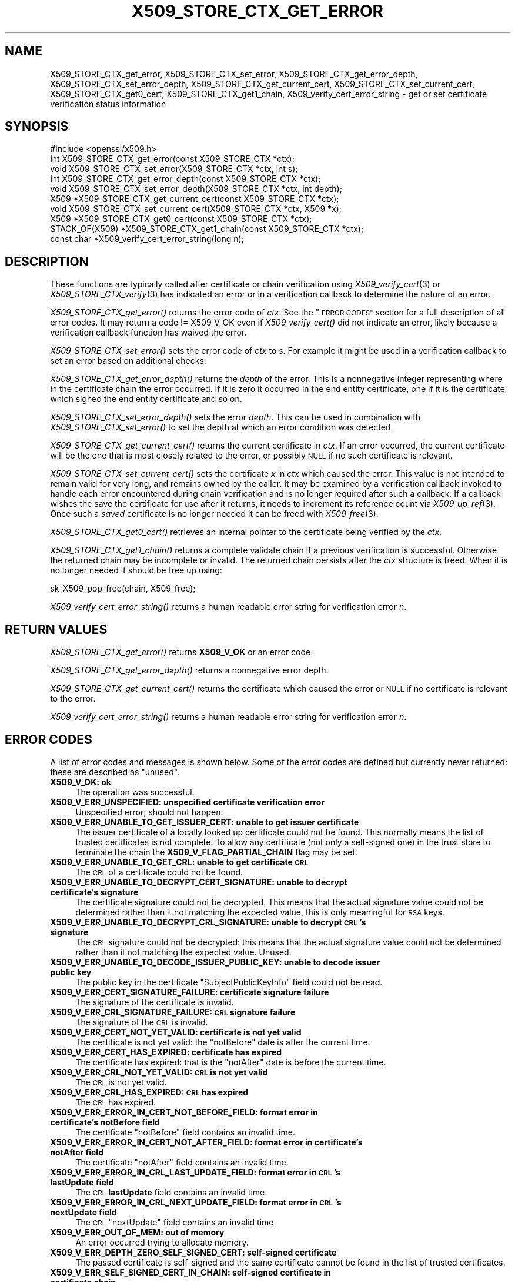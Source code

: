 .\" Automatically generated by Pod::Man 2.27 (Pod::Simple 3.28)
.\"
.\" Standard preamble:
.\" ========================================================================
.de Sp \" Vertical space (when we can't use .PP)
.if t .sp .5v
.if n .sp
..
.de Vb \" Begin verbatim text
.ft CW
.nf
.ne \\$1
..
.de Ve \" End verbatim text
.ft R
.fi
..
.\" Set up some character translations and predefined strings.  \*(-- will
.\" give an unbreakable dash, \*(PI will give pi, \*(L" will give a left
.\" double quote, and \*(R" will give a right double quote.  \*(C+ will
.\" give a nicer C++.  Capital omega is used to do unbreakable dashes and
.\" therefore won't be available.  \*(C` and \*(C' expand to `' in nroff,
.\" nothing in troff, for use with C<>.
.tr \(*W-
.ds C+ C\v'-.1v'\h'-1p'\s-2+\h'-1p'+\s0\v'.1v'\h'-1p'
.ie n \{\
.    ds -- \(*W-
.    ds PI pi
.    if (\n(.H=4u)&(1m=24u) .ds -- \(*W\h'-12u'\(*W\h'-12u'-\" diablo 10 pitch
.    if (\n(.H=4u)&(1m=20u) .ds -- \(*W\h'-12u'\(*W\h'-8u'-\"  diablo 12 pitch
.    ds L" ""
.    ds R" ""
.    ds C` ""
.    ds C' ""
'br\}
.el\{\
.    ds -- \|\(em\|
.    ds PI \(*p
.    ds L" ``
.    ds R" ''
.    ds C`
.    ds C'
'br\}
.\"
.\" Escape single quotes in literal strings from groff's Unicode transform.
.ie \n(.g .ds Aq \(aq
.el       .ds Aq '
.\"
.\" If the F register is turned on, we'll generate index entries on stderr for
.\" titles (.TH), headers (.SH), subsections (.SS), items (.Ip), and index
.\" entries marked with X<> in POD.  Of course, you'll have to process the
.\" output yourself in some meaningful fashion.
.\"
.\" Avoid warning from groff about undefined register 'F'.
.de IX
..
.nr rF 0
.if \n(.g .if rF .nr rF 1
.if (\n(rF:(\n(.g==0)) \{
.    if \nF \{
.        de IX
.        tm Index:\\$1\t\\n%\t"\\$2"
..
.        if !\nF==2 \{
.            nr % 0
.            nr F 2
.        \}
.    \}
.\}
.rr rF
.\"
.\" Accent mark definitions (@(#)ms.acc 1.5 88/02/08 SMI; from UCB 4.2).
.\" Fear.  Run.  Save yourself.  No user-serviceable parts.
.    \" fudge factors for nroff and troff
.if n \{\
.    ds #H 0
.    ds #V .8m
.    ds #F .3m
.    ds #[ \f1
.    ds #] \fP
.\}
.if t \{\
.    ds #H ((1u-(\\\\n(.fu%2u))*.13m)
.    ds #V .6m
.    ds #F 0
.    ds #[ \&
.    ds #] \&
.\}
.    \" simple accents for nroff and troff
.if n \{\
.    ds ' \&
.    ds ` \&
.    ds ^ \&
.    ds , \&
.    ds ~ ~
.    ds /
.\}
.if t \{\
.    ds ' \\k:\h'-(\\n(.wu*8/10-\*(#H)'\'\h"|\\n:u"
.    ds ` \\k:\h'-(\\n(.wu*8/10-\*(#H)'\`\h'|\\n:u'
.    ds ^ \\k:\h'-(\\n(.wu*10/11-\*(#H)'^\h'|\\n:u'
.    ds , \\k:\h'-(\\n(.wu*8/10)',\h'|\\n:u'
.    ds ~ \\k:\h'-(\\n(.wu-\*(#H-.1m)'~\h'|\\n:u'
.    ds / \\k:\h'-(\\n(.wu*8/10-\*(#H)'\z\(sl\h'|\\n:u'
.\}
.    \" troff and (daisy-wheel) nroff accents
.ds : \\k:\h'-(\\n(.wu*8/10-\*(#H+.1m+\*(#F)'\v'-\*(#V'\z.\h'.2m+\*(#F'.\h'|\\n:u'\v'\*(#V'
.ds 8 \h'\*(#H'\(*b\h'-\*(#H'
.ds o \\k:\h'-(\\n(.wu+\w'\(de'u-\*(#H)/2u'\v'-.3n'\*(#[\z\(de\v'.3n'\h'|\\n:u'\*(#]
.ds d- \h'\*(#H'\(pd\h'-\w'~'u'\v'-.25m'\f2\(hy\fP\v'.25m'\h'-\*(#H'
.ds D- D\\k:\h'-\w'D'u'\v'-.11m'\z\(hy\v'.11m'\h'|\\n:u'
.ds th \*(#[\v'.3m'\s+1I\s-1\v'-.3m'\h'-(\w'I'u*2/3)'\s-1o\s+1\*(#]
.ds Th \*(#[\s+2I\s-2\h'-\w'I'u*3/5'\v'-.3m'o\v'.3m'\*(#]
.ds ae a\h'-(\w'a'u*4/10)'e
.ds Ae A\h'-(\w'A'u*4/10)'E
.    \" corrections for vroff
.if v .ds ~ \\k:\h'-(\\n(.wu*9/10-\*(#H)'\s-2\u~\d\s+2\h'|\\n:u'
.if v .ds ^ \\k:\h'-(\\n(.wu*10/11-\*(#H)'\v'-.4m'^\v'.4m'\h'|\\n:u'
.    \" for low resolution devices (crt and lpr)
.if \n(.H>23 .if \n(.V>19 \
\{\
.    ds : e
.    ds 8 ss
.    ds o a
.    ds d- d\h'-1'\(ga
.    ds D- D\h'-1'\(hy
.    ds th \o'bp'
.    ds Th \o'LP'
.    ds ae ae
.    ds Ae AE
.\}
.rm #[ #] #H #V #F C
.\" ========================================================================
.\"
.IX Title "X509_STORE_CTX_GET_ERROR 3ossl"
.TH X509_STORE_CTX_GET_ERROR 3ossl "2023-02-07" "3.0.8" "OpenSSL"
.\" For nroff, turn off justification.  Always turn off hyphenation; it makes
.\" way too many mistakes in technical documents.
.if n .ad l
.nh
.SH "NAME"
X509_STORE_CTX_get_error, X509_STORE_CTX_set_error,
X509_STORE_CTX_get_error_depth, X509_STORE_CTX_set_error_depth,
X509_STORE_CTX_get_current_cert, X509_STORE_CTX_set_current_cert,
X509_STORE_CTX_get0_cert, X509_STORE_CTX_get1_chain,
X509_verify_cert_error_string \- get or set certificate verification status
information
.SH "SYNOPSIS"
.IX Header "SYNOPSIS"
.Vb 1
\& #include <openssl/x509.h>
\&
\& int   X509_STORE_CTX_get_error(const X509_STORE_CTX *ctx);
\& void  X509_STORE_CTX_set_error(X509_STORE_CTX *ctx, int s);
\& int   X509_STORE_CTX_get_error_depth(const X509_STORE_CTX *ctx);
\& void  X509_STORE_CTX_set_error_depth(X509_STORE_CTX *ctx, int depth);
\& X509 *X509_STORE_CTX_get_current_cert(const X509_STORE_CTX *ctx);
\& void  X509_STORE_CTX_set_current_cert(X509_STORE_CTX *ctx, X509 *x);
\& X509 *X509_STORE_CTX_get0_cert(const X509_STORE_CTX *ctx);
\&
\& STACK_OF(X509) *X509_STORE_CTX_get1_chain(const X509_STORE_CTX *ctx);
\&
\& const char *X509_verify_cert_error_string(long n);
.Ve
.SH "DESCRIPTION"
.IX Header "DESCRIPTION"
These functions are typically called after certificate or chain verification
using \fIX509_verify_cert\fR\|(3) or \fIX509_STORE_CTX_verify\fR\|(3) has indicated
an error or in a verification callback to determine the nature of an error.
.PP
\&\fIX509_STORE_CTX_get_error()\fR returns the error code of \fIctx\fR.
See the \*(L"\s-1ERROR CODES\*(R"\s0 section for a full description of all error codes.
It may return a code != X509_V_OK even if \fIX509_verify_cert()\fR did not indicate
an error, likely because a verification callback function has waived the error.
.PP
\&\fIX509_STORE_CTX_set_error()\fR sets the error code of \fIctx\fR to \fIs\fR. For example
it might be used in a verification callback to set an error based on additional
checks.
.PP
\&\fIX509_STORE_CTX_get_error_depth()\fR returns the \fIdepth\fR of the error. This is a
nonnegative integer representing where in the certificate chain the error
occurred. If it is zero it occurred in the end entity certificate, one if
it is the certificate which signed the end entity certificate and so on.
.PP
\&\fIX509_STORE_CTX_set_error_depth()\fR sets the error \fIdepth\fR.
This can be used in combination with \fIX509_STORE_CTX_set_error()\fR to set the
depth at which an error condition was detected.
.PP
\&\fIX509_STORE_CTX_get_current_cert()\fR returns the current certificate in
\&\fIctx\fR. If an error occurred, the current certificate will be the one
that is most closely related to the error, or possibly \s-1NULL\s0 if no such
certificate is relevant.
.PP
\&\fIX509_STORE_CTX_set_current_cert()\fR sets the certificate \fIx\fR in \fIctx\fR which
caused the error.
This value is not intended to remain valid for very long, and remains owned by
the caller.
It may be examined by a verification callback invoked to handle each error
encountered during chain verification and is no longer required after such a
callback.
If a callback wishes the save the certificate for use after it returns, it
needs to increment its reference count via \fIX509_up_ref\fR\|(3).
Once such a \fIsaved\fR certificate is no longer needed it can be freed with
\&\fIX509_free\fR\|(3).
.PP
\&\fIX509_STORE_CTX_get0_cert()\fR retrieves an internal pointer to the
certificate being verified by the \fIctx\fR.
.PP
\&\fIX509_STORE_CTX_get1_chain()\fR returns a complete validate chain if a previous
verification is successful. Otherwise the returned chain may be incomplete or
invalid.  The returned chain persists after the \fIctx\fR structure is freed.
When it is no longer needed it should be free up using:
.PP
.Vb 1
\& sk_X509_pop_free(chain, X509_free);
.Ve
.PP
\&\fIX509_verify_cert_error_string()\fR returns a human readable error string for
verification error \fIn\fR.
.SH "RETURN VALUES"
.IX Header "RETURN VALUES"
\&\fIX509_STORE_CTX_get_error()\fR returns \fBX509_V_OK\fR or an error code.
.PP
\&\fIX509_STORE_CTX_get_error_depth()\fR returns a nonnegative error depth.
.PP
\&\fIX509_STORE_CTX_get_current_cert()\fR returns the certificate which caused the
error or \s-1NULL\s0 if no certificate is relevant to the error.
.PP
\&\fIX509_verify_cert_error_string()\fR returns a human readable error string for
verification error \fIn\fR.
.SH "ERROR CODES"
.IX Header "ERROR CODES"
A list of error codes and messages is shown below.  Some of the
error codes are defined but currently never returned: these are described as
\&\*(L"unused\*(R".
.IP "\fBX509_V_OK: ok\fR" 4
.IX Item "X509_V_OK: ok"
The operation was successful.
.IP "\fBX509_V_ERR_UNSPECIFIED: unspecified certificate verification error\fR" 4
.IX Item "X509_V_ERR_UNSPECIFIED: unspecified certificate verification error"
Unspecified error; should not happen.
.IP "\fBX509_V_ERR_UNABLE_TO_GET_ISSUER_CERT: unable to get issuer certificate\fR" 4
.IX Item "X509_V_ERR_UNABLE_TO_GET_ISSUER_CERT: unable to get issuer certificate"
The issuer certificate of a locally looked up certificate could not be found.
This normally means the list of trusted certificates is not complete.
To allow any certificate (not only a self-signed one) in the trust store
to terminate the chain the \fBX509_V_FLAG_PARTIAL_CHAIN\fR flag may be set.
.IP "\fBX509_V_ERR_UNABLE_TO_GET_CRL: unable to get certificate \s-1CRL\s0\fR" 4
.IX Item "X509_V_ERR_UNABLE_TO_GET_CRL: unable to get certificate CRL"
The \s-1CRL\s0 of a certificate could not be found.
.IP "\fBX509_V_ERR_UNABLE_TO_DECRYPT_CERT_SIGNATURE: unable to decrypt certificate's signature\fR" 4
.IX Item "X509_V_ERR_UNABLE_TO_DECRYPT_CERT_SIGNATURE: unable to decrypt certificate's signature"
The certificate signature could not be decrypted. This means that the actual
signature value could not be determined rather than it not matching the
expected value, this is only meaningful for \s-1RSA\s0 keys.
.IP "\fBX509_V_ERR_UNABLE_TO_DECRYPT_CRL_SIGNATURE: unable to decrypt \s-1CRL\s0's signature\fR" 4
.IX Item "X509_V_ERR_UNABLE_TO_DECRYPT_CRL_SIGNATURE: unable to decrypt CRL's signature"
The \s-1CRL\s0 signature could not be decrypted: this means that the actual signature
value could not be determined rather than it not matching the expected value.
Unused.
.IP "\fBX509_V_ERR_UNABLE_TO_DECODE_ISSUER_PUBLIC_KEY: unable to decode issuer public key\fR" 4
.IX Item "X509_V_ERR_UNABLE_TO_DECODE_ISSUER_PUBLIC_KEY: unable to decode issuer public key"
The public key in the certificate \f(CW\*(C`SubjectPublicKeyInfo\*(C'\fR field could
not be read.
.IP "\fBX509_V_ERR_CERT_SIGNATURE_FAILURE: certificate signature failure\fR" 4
.IX Item "X509_V_ERR_CERT_SIGNATURE_FAILURE: certificate signature failure"
The signature of the certificate is invalid.
.IP "\fBX509_V_ERR_CRL_SIGNATURE_FAILURE: \s-1CRL\s0 signature failure\fR" 4
.IX Item "X509_V_ERR_CRL_SIGNATURE_FAILURE: CRL signature failure"
The signature of the \s-1CRL\s0 is invalid.
.IP "\fBX509_V_ERR_CERT_NOT_YET_VALID: certificate is not yet valid\fR" 4
.IX Item "X509_V_ERR_CERT_NOT_YET_VALID: certificate is not yet valid"
The certificate is not yet valid: the \f(CW\*(C`notBefore\*(C'\fR date is after the
current time.
.IP "\fBX509_V_ERR_CERT_HAS_EXPIRED: certificate has expired\fR" 4
.IX Item "X509_V_ERR_CERT_HAS_EXPIRED: certificate has expired"
The certificate has expired: that is the \f(CW\*(C`notAfter\*(C'\fR date is before the
current time.
.IP "\fBX509_V_ERR_CRL_NOT_YET_VALID: \s-1CRL\s0 is not yet valid\fR" 4
.IX Item "X509_V_ERR_CRL_NOT_YET_VALID: CRL is not yet valid"
The \s-1CRL\s0 is not yet valid.
.IP "\fBX509_V_ERR_CRL_HAS_EXPIRED: \s-1CRL\s0 has expired\fR" 4
.IX Item "X509_V_ERR_CRL_HAS_EXPIRED: CRL has expired"
The \s-1CRL\s0 has expired.
.IP "\fBX509_V_ERR_ERROR_IN_CERT_NOT_BEFORE_FIELD: format error in certificate's notBefore field\fR" 4
.IX Item "X509_V_ERR_ERROR_IN_CERT_NOT_BEFORE_FIELD: format error in certificate's notBefore field"
The certificate \f(CW\*(C`notBefore\*(C'\fR field contains an invalid time.
.IP "\fBX509_V_ERR_ERROR_IN_CERT_NOT_AFTER_FIELD: format error in certificate's notAfter field\fR" 4
.IX Item "X509_V_ERR_ERROR_IN_CERT_NOT_AFTER_FIELD: format error in certificate's notAfter field"
The certificate \f(CW\*(C`notAfter\*(C'\fR field contains an invalid time.
.IP "\fBX509_V_ERR_ERROR_IN_CRL_LAST_UPDATE_FIELD: format error in \s-1CRL\s0's lastUpdate field\fR" 4
.IX Item "X509_V_ERR_ERROR_IN_CRL_LAST_UPDATE_FIELD: format error in CRL's lastUpdate field"
The \s-1CRL \s0\fBlastUpdate\fR field contains an invalid time.
.IP "\fBX509_V_ERR_ERROR_IN_CRL_NEXT_UPDATE_FIELD: format error in \s-1CRL\s0's nextUpdate field\fR" 4
.IX Item "X509_V_ERR_ERROR_IN_CRL_NEXT_UPDATE_FIELD: format error in CRL's nextUpdate field"
The \s-1CRL \s0\f(CW\*(C`nextUpdate\*(C'\fR field contains an invalid time.
.IP "\fBX509_V_ERR_OUT_OF_MEM: out of memory\fR" 4
.IX Item "X509_V_ERR_OUT_OF_MEM: out of memory"
An error occurred trying to allocate memory.
.IP "\fBX509_V_ERR_DEPTH_ZERO_SELF_SIGNED_CERT: self-signed certificate\fR" 4
.IX Item "X509_V_ERR_DEPTH_ZERO_SELF_SIGNED_CERT: self-signed certificate"
The passed certificate is self-signed and the same certificate cannot be found
in the list of trusted certificates.
.IP "\fBX509_V_ERR_SELF_SIGNED_CERT_IN_CHAIN: self-signed certificate in certificate chain\fR" 4
.IX Item "X509_V_ERR_SELF_SIGNED_CERT_IN_CHAIN: self-signed certificate in certificate chain"
The certificate chain could be built up using the untrusted certificates
but no suitable trust anchor (which typically is a self-signed root certificate)
could be found in the trust store.
.IP "\fBX509_V_ERR_UNABLE_TO_GET_ISSUER_CERT_LOCALLY: unable to get local issuer certificate\fR" 4
.IX Item "X509_V_ERR_UNABLE_TO_GET_ISSUER_CERT_LOCALLY: unable to get local issuer certificate"
The issuer certificate could not be found: this occurs if the issuer certificate
of an untrusted certificate cannot be found.
.IP "\fBX509_V_ERR_UNABLE_TO_VERIFY_LEAF_SIGNATURE: unable to verify the first certificate\fR" 4
.IX Item "X509_V_ERR_UNABLE_TO_VERIFY_LEAF_SIGNATURE: unable to verify the first certificate"
No signatures could be verified because the chain contains only one certificate
and it is not self-signed and the \fBX509_V_FLAG_PARTIAL_CHAIN\fR flag is not set.
.IP "\fBX509_V_ERR_CERT_CHAIN_TOO_LONG: certificate chain too long\fR" 4
.IX Item "X509_V_ERR_CERT_CHAIN_TOO_LONG: certificate chain too long"
The certificate chain length is greater than the supplied maximum depth.
.IP "\fBX509_V_ERR_CERT_REVOKED: certificate revoked\fR" 4
.IX Item "X509_V_ERR_CERT_REVOKED: certificate revoked"
The certificate has been revoked.
.IP "\fBX509_V_ERR_INVALID_CA: invalid \s-1CA\s0 certificate\fR" 4
.IX Item "X509_V_ERR_INVALID_CA: invalid CA certificate"
A \s-1CA\s0 certificate is invalid. Either it is not a \s-1CA\s0 or its extensions are not
consistent with the supplied purpose.
.IP "\fBX509_V_ERR_PATH_LENGTH_EXCEEDED: path length constraint exceeded\fR" 4
.IX Item "X509_V_ERR_PATH_LENGTH_EXCEEDED: path length constraint exceeded"
The basicConstraints path-length parameter has been exceeded.
.IP "\fBX509_V_ERR_INVALID_PURPOSE: unsuitable certificate purpose\fR" 4
.IX Item "X509_V_ERR_INVALID_PURPOSE: unsuitable certificate purpose"
The target certificate cannot be used for the specified purpose.
.IP "\fBX509_V_ERR_CERT_UNTRUSTED: certificate not trusted\fR" 4
.IX Item "X509_V_ERR_CERT_UNTRUSTED: certificate not trusted"
The root \s-1CA\s0 is not marked as trusted for the specified purpose.
.IP "\fBX509_V_ERR_CERT_REJECTED: certificate rejected\fR" 4
.IX Item "X509_V_ERR_CERT_REJECTED: certificate rejected"
The root \s-1CA\s0 is marked to reject the specified purpose.
.IP "\fBX509_V_ERR_SUBJECT_ISSUER_MISMATCH: subject issuer mismatch\fR" 4
.IX Item "X509_V_ERR_SUBJECT_ISSUER_MISMATCH: subject issuer mismatch"
The current candidate issuer certificate was rejected because its subject name
did not match the issuer name of the current certificate.
.IP "\fBX509_V_ERR_AKID_SKID_MISMATCH: authority and subject key identifier mismatch\fR" 4
.IX Item "X509_V_ERR_AKID_SKID_MISMATCH: authority and subject key identifier mismatch"
The current candidate issuer certificate was rejected because its subject key
identifier was present and did not match the authority key identifier current
certificate.
.IP "\fBX509_V_ERR_AKID_ISSUER_SERIAL_MISMATCH: authority and issuer serial number mismatch\fR" 4
.IX Item "X509_V_ERR_AKID_ISSUER_SERIAL_MISMATCH: authority and issuer serial number mismatch"
The current candidate issuer certificate was rejected because its issuer name
and serial number was present and did not match the authority key identifier of
the current certificate.
.IP "\fBX509_V_ERR_KEYUSAGE_NO_CERTSIGN: key usage does not include certificate signing\fR" 4
.IX Item "X509_V_ERR_KEYUSAGE_NO_CERTSIGN: key usage does not include certificate signing"
The current candidate issuer certificate was rejected because its \f(CW\*(C`keyUsage\*(C'\fR
extension does not permit certificate signing.
.IP "\fBX509_V_ERR_INVALID_EXTENSION: invalid or inconsistent certificate extension\fR" 4
.IX Item "X509_V_ERR_INVALID_EXTENSION: invalid or inconsistent certificate extension"
A certificate extension had an invalid value (for example an incorrect
encoding) or some value inconsistent with other extensions.
.IP "\fBX509_V_ERR_INVALID_POLICY_EXTENSION: invalid or inconsistent certificate policy extension\fR" 4
.IX Item "X509_V_ERR_INVALID_POLICY_EXTENSION: invalid or inconsistent certificate policy extension"
A certificate policies extension had an invalid value (for example an incorrect
encoding) or some value inconsistent with other extensions. This error only
occurs if policy processing is enabled.
.IP "\fBX509_V_ERR_NO_EXPLICIT_POLICY: no explicit policy\fR" 4
.IX Item "X509_V_ERR_NO_EXPLICIT_POLICY: no explicit policy"
The verification flags were set to require and explicit policy but none was
present.
.IP "\fBX509_V_ERR_DIFFERENT_CRL_SCOPE: different \s-1CRL\s0 scope\fR" 4
.IX Item "X509_V_ERR_DIFFERENT_CRL_SCOPE: different CRL scope"
The only CRLs that could be found did not match the scope of the certificate.
.IP "\fBX509_V_ERR_UNSUPPORTED_EXTENSION_FEATURE: Unsupported extension feature\fR" 4
.IX Item "X509_V_ERR_UNSUPPORTED_EXTENSION_FEATURE: Unsupported extension feature"
Some feature of a certificate extension is not supported. Unused.
.IP "\fBX509_V_ERR_PERMITTED_VIOLATION: permitted subtree violation\fR" 4
.IX Item "X509_V_ERR_PERMITTED_VIOLATION: permitted subtree violation"
A name constraint violation occurred in the permitted subtrees.
.IP "\fBX509_V_ERR_EXCLUDED_VIOLATION: excluded subtree violation\fR" 4
.IX Item "X509_V_ERR_EXCLUDED_VIOLATION: excluded subtree violation"
A name constraint violation occurred in the excluded subtrees.
.IP "\fBX509_V_ERR_SUBTREE_MINMAX: name constraints minimum and maximum not supported\fR" 4
.IX Item "X509_V_ERR_SUBTREE_MINMAX: name constraints minimum and maximum not supported"
A certificate name constraints extension included a minimum or maximum field:
this is not supported.
.IP "\fBX509_V_ERR_UNSUPPORTED_CONSTRAINT_TYPE: unsupported name constraint type\fR" 4
.IX Item "X509_V_ERR_UNSUPPORTED_CONSTRAINT_TYPE: unsupported name constraint type"
An unsupported name constraint type was encountered. OpenSSL currently only
supports directory name, \s-1DNS\s0 name, email and \s-1URI\s0 types.
.IP "\fBX509_V_ERR_UNSUPPORTED_CONSTRAINT_SYNTAX: unsupported or invalid name constraint syntax\fR" 4
.IX Item "X509_V_ERR_UNSUPPORTED_CONSTRAINT_SYNTAX: unsupported or invalid name constraint syntax"
The format of the name constraint is not recognised: for example an email
address format of a form not mentioned in \s-1RFC3280.\s0 This could be caused by
a garbage extension or some new feature not currently supported.
.IP "\fBX509_V_ERR_CRL_PATH_VALIDATION_ERROR: \s-1CRL\s0 path validation error\fR" 4
.IX Item "X509_V_ERR_CRL_PATH_VALIDATION_ERROR: CRL path validation error"
An error occurred when attempting to verify the \s-1CRL\s0 path. This error can only
happen if extended \s-1CRL\s0 checking is enabled.
.IP "\fBX509_V_ERR_APPLICATION_VERIFICATION: application verification failure\fR" 4
.IX Item "X509_V_ERR_APPLICATION_VERIFICATION: application verification failure"
An application specific error. This will never be returned unless explicitly
set by an application callback.
.IP "\fBX509_V_ERR_UNABLE_TO_GET_CRL_ISSUER: unable to get \s-1CRL\s0 issuer certificate\fR" 4
.IX Item "X509_V_ERR_UNABLE_TO_GET_CRL_ISSUER: unable to get CRL issuer certificate"
Unable to get \s-1CRL\s0 issuer certificate.
.IP "\fBX509_V_ERR_UNHANDLED_CRITICAL_EXTENSION: unhandled critical extension\fR" 4
.IX Item "X509_V_ERR_UNHANDLED_CRITICAL_EXTENSION: unhandled critical extension"
Unhandled critical extension.
.IP "\fBX509_V_ERR_KEYUSAGE_NO_CRL_SIGN: key usage does not include \s-1CRL\s0 signing\fR" 4
.IX Item "X509_V_ERR_KEYUSAGE_NO_CRL_SIGN: key usage does not include CRL signing"
Key usage does not include \s-1CRL\s0 signing.
.IP "\fBX509_V_ERR_UNHANDLED_CRITICAL_CRL_EXTENSION: unhandled critical \s-1CRL\s0 extension\fR" 4
.IX Item "X509_V_ERR_UNHANDLED_CRITICAL_CRL_EXTENSION: unhandled critical CRL extension"
Unhandled critical \s-1CRL\s0 extension.
.IP "\fBX509_V_ERR_INVALID_NON_CA: invalid non-CA certificate (has \s-1CA\s0 markings)\fR" 4
.IX Item "X509_V_ERR_INVALID_NON_CA: invalid non-CA certificate (has CA markings)"
Invalid non-CA certificate has \s-1CA\s0 markings.
.IP "\fBX509_V_ERR_PROXY_PATH_LENGTH_EXCEEDED: proxy path length constraint exceeded\fR" 4
.IX Item "X509_V_ERR_PROXY_PATH_LENGTH_EXCEEDED: proxy path length constraint exceeded"
Proxy path length constraint exceeded.
.IP "\fBX509_V_ERR_KEYUSAGE_NO_DIGITAL_SIGNATURE: key usage does not include digital signature\fR" 4
.IX Item "X509_V_ERR_KEYUSAGE_NO_DIGITAL_SIGNATURE: key usage does not include digital signature"
Key usage does not include digital signature, and therefore cannot sign
certificates.
.IP "\fBX509_V_ERR_PROXY_CERTIFICATES_NOT_ALLOWED: proxy certificates not allowed, please set the appropriate flag\fR" 4
.IX Item "X509_V_ERR_PROXY_CERTIFICATES_NOT_ALLOWED: proxy certificates not allowed, please set the appropriate flag"
Proxy certificates not allowed unless the \fBX509_V_FLAG_ALLOW_PROXY_CERTS\fR flag
is set.
.IP "\fBX509_V_ERR_UNNESTED_RESOURCE: \s-1RFC 3779\s0 resource not subset of parent's resources\fR" 4
.IX Item "X509_V_ERR_UNNESTED_RESOURCE: RFC 3779 resource not subset of parent's resources"
See \s-1RFC 3779\s0 for details.
.IP "\fBX509_V_ERR_UNSUPPORTED_NAME_SYNTAX: unsupported or invalid name syntax\fR" 4
.IX Item "X509_V_ERR_UNSUPPORTED_NAME_SYNTAX: unsupported or invalid name syntax"
Unsupported or invalid name syntax.
.IP "\fBX509_V_ERR_PATH_LOOP: path loop\fR" 4
.IX Item "X509_V_ERR_PATH_LOOP: path loop"
Path loop.
.IP "\fBX509_V_ERR_HOSTNAME_MISMATCH: hostname mismatch\fR" 4
.IX Item "X509_V_ERR_HOSTNAME_MISMATCH: hostname mismatch"
Hostname mismatch.
.IP "\fBX509_V_ERR_EMAIL_MISMATCH: email address mismatch\fR" 4
.IX Item "X509_V_ERR_EMAIL_MISMATCH: email address mismatch"
Email address mismatch.
.IP "\fBX509_V_ERR_IP_ADDRESS_MISMATCH: \s-1IP\s0 address mismatch\fR" 4
.IX Item "X509_V_ERR_IP_ADDRESS_MISMATCH: IP address mismatch"
\&\s-1IP\s0 address mismatch.
.IP "\fBX509_V_ERR_DANE_NO_MATCH: no matching \s-1DANE TLSA\s0 records\fR" 4
.IX Item "X509_V_ERR_DANE_NO_MATCH: no matching DANE TLSA records"
\&\s-1DANE TLSA\s0 authentication is enabled, but no \s-1TLSA\s0 records matched the
certificate chain.
This error is only possible in \fIopenssl\-s_client\fR\|(1).
.IP "\fBX509_V_ERR_EE_KEY_TOO_SMALL: \s-1EE\s0 certificate key too weak\fR" 4
.IX Item "X509_V_ERR_EE_KEY_TOO_SMALL: EE certificate key too weak"
\&\s-1EE\s0 certificate key too weak.
.IP "\fBX509_V_ERR_CA_KEY_TOO_SMALL: \s-1CA\s0 certificate key too weak\fR" 4
.IX Item "X509_V_ERR_CA_KEY_TOO_SMALL: CA certificate key too weak"
\&\s-1CA\s0 certificate key too weak.
.IP "\fBX509_V_ERR_CA_MD_TOO_WEAK: \s-1CA\s0 signature digest algorithm too weak\fR" 4
.IX Item "X509_V_ERR_CA_MD_TOO_WEAK: CA signature digest algorithm too weak"
\&\s-1CA\s0 signature digest algorithm too weak.
.IP "\fBX509_V_ERR_INVALID_CALL: invalid certificate verification context\fR" 4
.IX Item "X509_V_ERR_INVALID_CALL: invalid certificate verification context"
Invalid certificate verification context.
.IP "\fBX509_V_ERR_STORE_LOOKUP: issuer certificate lookup error\fR" 4
.IX Item "X509_V_ERR_STORE_LOOKUP: issuer certificate lookup error"
Issuer certificate lookup error.
.IP "\fBX509_V_ERR_NO_VALID_SCTS: certificate transparency required, but no valid SCTs found\fR" 4
.IX Item "X509_V_ERR_NO_VALID_SCTS: certificate transparency required, but no valid SCTs found"
Certificate Transparency required, but no valid SCTs found.
.IP "\fBX509_V_ERR_PROXY_SUBJECT_NAME_VIOLATION: proxy subject name violation\fR" 4
.IX Item "X509_V_ERR_PROXY_SUBJECT_NAME_VIOLATION: proxy subject name violation"
Proxy subject name violation.
.IP "\fBX509_V_ERR_OCSP_VERIFY_NEEDED: \s-1OCSP\s0 verification needed\fR" 4
.IX Item "X509_V_ERR_OCSP_VERIFY_NEEDED: OCSP verification needed"
Returned by the verify callback to indicate an \s-1OCSP\s0 verification is needed.
.IP "\fBX509_V_ERR_OCSP_VERIFY_FAILED: \s-1OCSP\s0 verification failed\fR" 4
.IX Item "X509_V_ERR_OCSP_VERIFY_FAILED: OCSP verification failed"
Returned by the verify callback to indicate \s-1OCSP\s0 verification failed.
.IP "\fBX509_V_ERR_OCSP_CERT_UNKNOWN: \s-1OCSP\s0 unknown cert\fR" 4
.IX Item "X509_V_ERR_OCSP_CERT_UNKNOWN: OCSP unknown cert"
Returned by the verify callback to indicate that the certificate is not
recognized by the \s-1OCSP\s0 responder.
.IP "\fBX509_V_ERR_NO_ISSUER_PUBLIC_KEY: issuer certificate doesn't have a public key\fR" 4
.IX Item "X509_V_ERR_NO_ISSUER_PUBLIC_KEY: issuer certificate doesn't have a public key"
The issuer certificate does not have a public key.
.IP "\fBX509_V_ERR_SIGNATURE_ALGORITHM_MISMATCH: subject signature algorithm and issuer public key algorithm mismatch\fR" 4
.IX Item "X509_V_ERR_SIGNATURE_ALGORITHM_MISMATCH: subject signature algorithm and issuer public key algorithm mismatch"
The issuer's public key is not of the type required by the signature in
the subject's certificate.
.SH "NOTES"
.IX Header "NOTES"
The above functions should be used instead of directly referencing the fields
in the \fBX509_VERIFY_CTX\fR structure.
.PP
In versions of OpenSSL before 1.0 the current certificate returned by
\&\fIX509_STORE_CTX_get_current_cert()\fR was never \s-1NULL.\s0 Applications should
check the return value before printing out any debugging information relating
to the current certificate.
.PP
If an unrecognised error code is passed to \fIX509_verify_cert_error_string()\fR the
numerical value of the unknown code is returned in a static buffer. This is not
thread safe but will never happen unless an invalid code is passed.
.SH "BUGS"
.IX Header "BUGS"
Previous versions of this documentation swapped the meaning of the
\&\fBX509_V_ERR_UNABLE_TO_GET_ISSUER_CERT\fR and
\&\fBX509_V_ERR_UNABLE_TO_GET_ISSUER_CERT_LOCALLY\fR error codes.
.SH "SEE ALSO"
.IX Header "SEE ALSO"
\&\fIX509_verify_cert\fR\|(3), \fIX509_STORE_CTX_verify\fR\|(3),
\&\fIX509_up_ref\fR\|(3),
\&\fIX509_free\fR\|(3).
.SH "COPYRIGHT"
.IX Header "COPYRIGHT"
Copyright 2009\-2023 The OpenSSL Project Authors. All Rights Reserved.
.PP
Licensed under the Apache License 2.0 (the \*(L"License\*(R").  You may not use
this file except in compliance with the License.  You can obtain a copy
in the file \s-1LICENSE\s0 in the source distribution or at
<https://www.openssl.org/source/license.html>.
